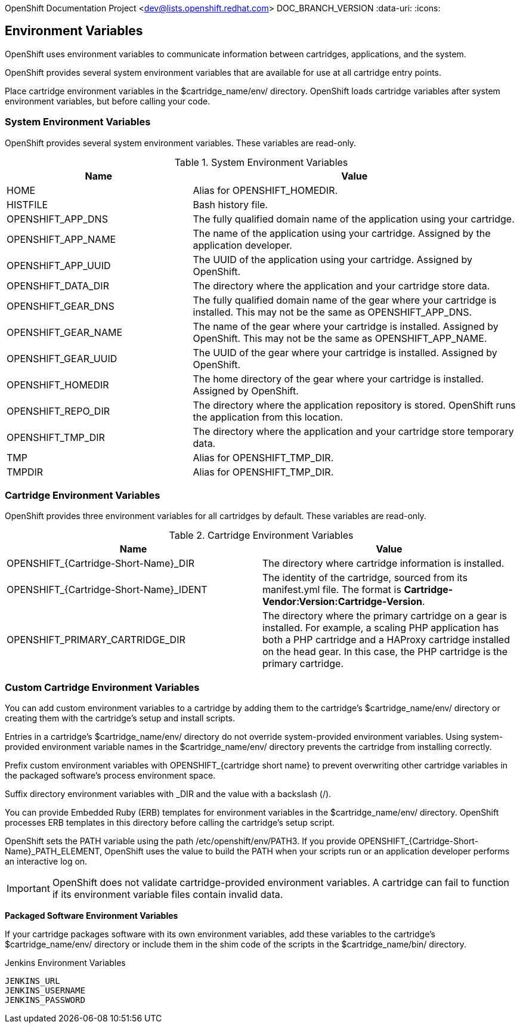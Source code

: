OpenShift Documentation Project <dev@lists.openshift.redhat.com>
DOC_BRANCH_VERSION
:data-uri:
:icons:

[[environment_variables]]
== Environment Variables
OpenShift uses environment variables to communicate information between cartridges, applications, and the system. 

OpenShift provides several system environment variables that are available for use at all cartridge entry points. 

Place cartridge environment variables in the [filename]#$cartridge_name/env/# directory. OpenShift loads cartridge variables after system environment variables, but before calling your code. 

[[system_environment_variables]]
=== System Environment Variables

OpenShift provides several system environment variables. These variables are read-only. 

.System Environment Variables
[cols="4,7",options="header"]
|===
|Name|Value
						
|
							HOME
						|
							Alias for [variable]#OPENSHIFT_HOMEDIR#.
						
|
							HISTFILE
						|
							Bash history file.
						
|
							OPENSHIFT_APP_DNS
						|
							The fully qualified domain name of the application using your cartridge.
						
|
							OPENSHIFT_APP_NAME
						|
							The name of the application using your cartridge. Assigned by the application developer.
						
|
							OPENSHIFT_APP_UUID
						|
							The UUID of the application using your cartridge. Assigned by OpenShift.
						
|
							OPENSHIFT_DATA_DIR
						|
							The directory where the application and your cartridge store data.
						
|
							OPENSHIFT_GEAR_DNS
						|
							The fully qualified domain name of the gear where your cartridge is installed. This may not be the same as [variable]#OPENSHIFT_APP_DNS#.
						
|
							OPENSHIFT_GEAR_NAME
						|
							The name of the gear where your cartridge is installed. Assigned by OpenShift. This may not be the same as [variable]#OPENSHIFT_APP_NAME#.
						
|
							OPENSHIFT_GEAR_UUID
						|
							The UUID of the gear where your cartridge is installed. Assigned by OpenShift.
						
|
							OPENSHIFT_HOMEDIR
						|
							The home directory of the gear where your cartridge is installed. Assigned by OpenShift.
						
|
							OPENSHIFT_REPO_DIR
						|
							The directory where the application repository is stored. OpenShift runs the application from this location.
						
|
							OPENSHIFT_TMP_DIR
						|
							The directory where the application and your cartridge store temporary data.
						
|
							TMP
						|
							Alias for [variable]#OPENSHIFT_TMP_DIR#.
						
|
							TMPDIR
						|
							Alias for [variable]#OPENSHIFT_TMP_DIR#.
|===

[[cartridge_environment_variables]]
=== Cartridge Environment Variables
OpenShift provides three environment variables for all cartridges by default. These variables are read-only. 

.Cartridge Environment Variables
[options="header"]
|===
|	Name|Value
						
|
							OPENSHIFT_{Cartridge-Short-Name}_DIR
						|
							The directory where cartridge information is installed.
						
|
							OPENSHIFT_{Cartridge-Short-Name}_IDENT
						|
							The identity of the cartridge, sourced from its [filename]#manifest.yml# file. The format is *Cartridge-Vendor:Version:Cartridge-Version*.
						
|
							OPENSHIFT_PRIMARY_CARTRIDGE_DIR
						|
							The directory where the primary cartridge on a gear is installed. For example, a scaling PHP application has both a PHP cartridge and a HAProxy cartridge installed on the head gear. In this case, the PHP cartridge is the primary cartridge.
|===


[[custom_cartridge_environment_variables]]
=== Custom Cartridge Environment Variables
You can add custom environment variables to a cartridge by adding them to the cartridge's [filename]#$cartridge_name/env/# directory or creating them with the cartridge's [filename]#setup# and [filename]#install# scripts. 

Entries in a cartridge's [filename]#$cartridge_name/env/# directory do not override system-provided environment variables. Using system-provided environment variable names in the [filename]#$cartridge_name/env/# directory prevents the cartridge from installing correctly. 

Prefix custom environment variables with [variable]#OPENSHIFT_{cartridge short name}# to prevent overwriting other cartridge variables in the packaged software's process environment space. 

Suffix directory environment variables with _DIR and the value with a backslash (/). 

You can provide Embedded Ruby (ERB) templates for environment variables in the [filename]#$cartridge_name/env/# directory. OpenShift processes ERB templates in this directory before calling the cartridge's [filename]#setup# script. 

OpenShift sets the PATH variable using the path [filename]#/etc/openshift/env/PATH3#. If you provide [variable]#OPENSHIFT_{Cartridge-Short-Name}_PATH_ELEMENT#, OpenShift uses the value to build the PATH when your scripts run or an application developer performs an interactive log on. 


[IMPORTANT]
====
OpenShift does not validate cartridge-provided environment variables. A cartridge can fail to function if its environment variable files contain invalid data. 
====

*Packaged Software Environment Variables*

If your cartridge packages software with its own environment variables, add these variables to the cartridge's [filename]#$cartridge_name/env/# directory or include them in the shim code of the scripts in the [filename]#$cartridge_name/bin/# directory. 

.Jenkins Environment Variables
----
JENKINS_URL
JENKINS_USERNAME
JENKINS_PASSWORD
----

